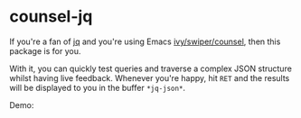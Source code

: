 * counsel-jq

[[https://melpa.org/#/counsel-jq][file:https://melpa.org/packages/counsel-jq-badge.svg]]

If you're a fan of [[https://stedolan.github.io/jq/][jq]] and you're using Emacs [[https://github.com/abo-abo/swiper][ivy/swiper/counsel]], then
this package is for you.

With it, you can quickly test queries and traverse a complex JSON
structure whilst having live feedback. Whenever you're happy, hit
=RET= and the results will be displayed to you in the buffer
=*jq-json*=.

Demo:

[[file:images/demo-counsel-jq.gif][./images/demo-counsel-jq.gif]]
